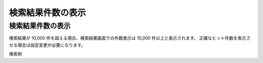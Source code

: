 ==================
検索結果件数の表示
==================

検索結果件数の表示
====================================

検索結果が 10,000 件を超える場合、検索結果画面での件数表示は 10,000 件以上と表示されます。
正確なヒット件数を表示させる場合は設定変更が必要になります。

検索例
|image0|

.. |image0| image:: ../../resources/images/ja/13.4/config/search-result.png
